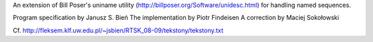 An extension of  Bill Poser's uniname utility (http://billposer.org/Software/unidesc.html)
for handling named sequences.

Program specification by Janusz S. Bień
The implementation by Piotr Findeisen
A correction by Maciej Sokołowski

Cf. http://fleksem.klf.uw.edu.pl/~jsbien/RTSK_08-09/tekstony/tekstony.txt
